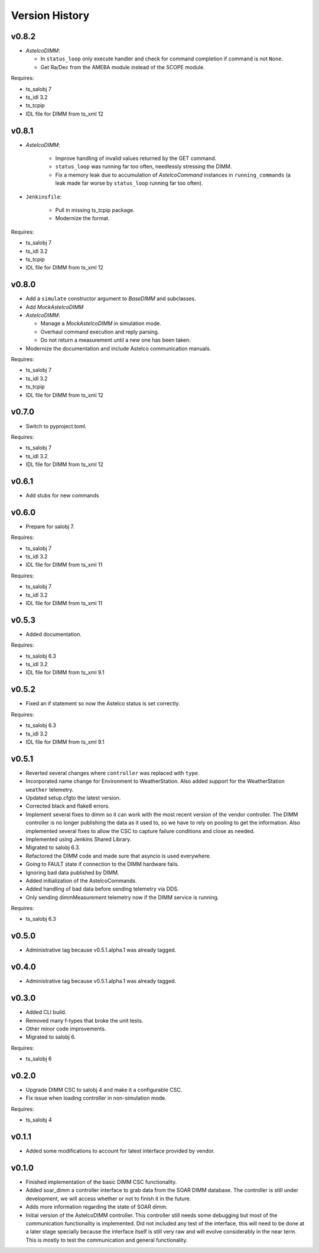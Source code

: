 .. _version_history:Version_History:

===============
Version History
===============

v0.8.2
------

* `AstelcoDIMM`:

  * In ``status_loop`` only execute handler and check for command completion if command is not ``None``.
  * Get Ra/Dec from the AMEBA module instead of the SCOPE module.

Requires:

* ts_salobj 7
* ts_idl 3.2
* ts_tcpip
* IDL file for DIMM from ts_xml 12

v0.8.1
------

* `AstelcoDIMM`:

    * Improve handling of invalid values returned by the GET command.
    * ``status_loop`` was running far too often, needlessly stressing the DIMM.
    * Fix a memory leak due to accumulation of `AstelcoCommand` instances in ``running_commands``
      (a leak made far worse by ``status_loop`` running far too often).
    
* ``Jenkinsfile``:

    * Pull in missing ts_tcpip package.
    * Modernize the format.

Requires:

* ts_salobj 7
* ts_idl 3.2
* ts_tcpip
* IDL file for DIMM from ts_xml 12

v0.8.0
------

* Add a ``simulate`` constructor argument to `BaseDIMM` and subclasses.
* Add `MockAstelcoDIMM`
* `AstelcoDIMM`:

  * Manage a `MockAstelcoDIMM` in simulation mode.
  * Overhaul command execution and reply parsing.
  * Do not return a measurement until a new one has been taken.

* Modernize the documentation and include Astelco communication manuals.

Requires:

* ts_salobj 7
* ts_idl 3.2
* ts_tcpip
* IDL file for DIMM from ts_xml 12

v0.7.0
------

* Switch to pyproject.toml.

Requires:

* ts_salobj 7
* ts_idl 3.2
* IDL file for DIMM from ts_xml 12

v0.6.1
------

* Add stubs for new commands

v0.6.0
------
* Prepare for salobj 7.

Requires:

* ts_salobj 7
* ts_idl 3.2
* IDL file for DIMM from ts_xml 11

Requires:

* ts_salobj 7
* ts_idl 3.2
* IDL file for DIMM from ts_xml 11

v0.5.3
------
* Added documentation.

Requires:

* ts_salobj 6.3
* ts_idl 3.2
* IDL file for DIMM from ts_xml 9.1

v0.5.2
------
* Fixed an if statement so now the Astelco status is set correctly.

Requires:

* ts_salobj 6.3
* ts_idl 3.2
* IDL file for DIMM from ts_xml 9.1

v0.5.1
------
* Reverted several changes where ``controller`` was replaced with ``type``.
* Incorporated name change for Environment to WeatherStation.
  Also added support for the WeatherStation ``weather`` telemetry.
* Updated setup.cfgto the latest version.
* Corrected black and flake8 errors.
* Implement several fixes to dimm so it can work with the most recent version of the vendor controller.
  The DIMM controller is no longer publishing the data as it used to, so we have to rely on pooling to get the information.
  Also implemented several fixes to allow the CSC to capture failure conditions and close as needed.
* Implemented using Jenkins Shared Library.
* Migrated to salobj 6.3.
* Refactored the DIMM code and made sure that asyncio is used everywhere.
* Going to FAULT state if connection to the DIMM hardware fails.
* Ignoring bad data published by DIMM.
* Added initialization of the AstelcoCommands.
* Added handling of bad data before sending telemetry via DDS.
* Only sending dimmMeasurement telemetry now if the DIMM service is running.

Requires:

* ts_salobj 6.3

v0.5.0
------
* Administrative tag because v0.5.1.alpha.1 was already tagged.

v0.4.0
------
* Administrative tag because v0.5.1.alpha.1 was already tagged.

v0.3.0
------
* Added CLI build.
* Removed many f-types that broke the unit tests.
* Other minor code improvements.
* Migrated to salobj 6.

Requires:

* ts_salobj 6

v0.2.0
------
* Upgrade DIMM CSC to salobj 4 and make it a configurable CSC.
* Fix issue when loading controller in non-simulation mode.

Requires:

* ts_salobj 4

v0.1.1
------
* Added some modifications to account for latest interface provided by vendor.

v0.1.0
------
* Finished implementation of the basic DIMM CSC functionality.
* Added soar_dimm a controller interface to grab data from the SOAR DIMM database.
  The controller is still under development, we will access whether or not to finish it in the future.
* Adds more information regarding the state of SOAR dimm.
* Initial version of the AstelcoDIMM controller.
  This controller still needs some debugging but most of the communication functionality is implemented.
  Did not included any test of the interface, this will need to be done at a later stage specially because the interface itself is still very raw and will evolve considerably in the near term.
  This is mostly to test the communication and general functionality.

